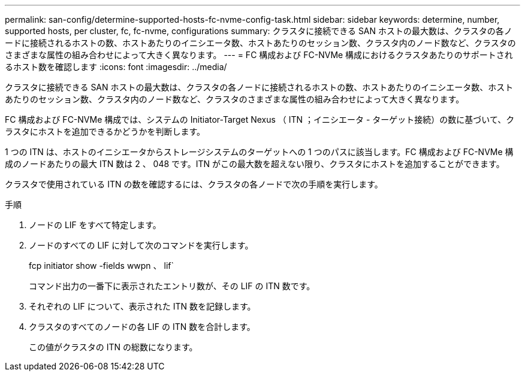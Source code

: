 ---
permalink: san-config/determine-supported-hosts-fc-nvme-config-task.html 
sidebar: sidebar 
keywords: determine, number, supported hosts, per cluster, fc, fc-nvme, configurations 
summary: クラスタに接続できる SAN ホストの最大数は、クラスタの各ノードに接続されるホストの数、ホストあたりのイニシエータ数、ホストあたりのセッション数、クラスタ内のノード数など、クラスタのさまざまな属性の組み合わせによって大きく異なります。 
---
= FC 構成および FC-NVMe 構成におけるクラスタあたりのサポートされるホスト数を確認します
:icons: font
:imagesdir: ../media/


[role="lead"]
クラスタに接続できる SAN ホストの最大数は、クラスタの各ノードに接続されるホストの数、ホストあたりのイニシエータ数、ホストあたりのセッション数、クラスタ内のノード数など、クラスタのさまざまな属性の組み合わせによって大きく異なります。

FC 構成および FC-NVMe 構成では、システムの Initiator-Target Nexus （ ITN ；イニシエータ - ターゲット接続）の数に基づいて、クラスタにホストを追加できるかどうかを判断します。

1 つの ITN は、ホストのイニシエータからストレージシステムのターゲットへの 1 つのパスに該当します。FC 構成および FC-NVMe 構成のノードあたりの最大 ITN 数は 2 、 048 です。ITN がこの最大数を超えない限り、クラスタにホストを追加することができます。

クラスタで使用されている ITN の数を確認するには、クラスタの各ノードで次の手順を実行します。

.手順
. ノードの LIF をすべて特定します。
. ノードのすべての LIF に対して次のコマンドを実行します。
+
fcp initiator show -fields wwpn 、 lif`

+
コマンド出力の一番下に表示されたエントリ数が、その LIF の ITN 数です。

. それぞれの LIF について、表示された ITN 数を記録します。
. クラスタのすべてのノードの各 LIF の ITN 数を合計します。
+
この値がクラスタの ITN の総数になります。


